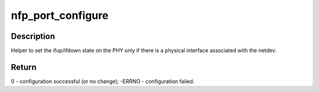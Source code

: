 .. -*- coding: utf-8; mode: rst -*-
.. src-file: drivers/net/ethernet/netronome/nfp/nfp_port.c

.. _`nfp_port_configure`:

nfp_port_configure
==================

.. c:function:: int nfp_port_configure(struct net_device *netdev, bool configed)

    helper to set the interface configured bit

    :param struct net_device \*netdev:
        net_device instance

    :param bool configed:
        Desired state

.. _`nfp_port_configure.description`:

Description
-----------

Helper to set the ifup/ifdown state on the PHY only if there is a physical
interface associated with the netdev.

.. _`nfp_port_configure.return`:

Return
------

0 - configuration successful (or no change);
-ERRNO - configuration failed.

.. This file was automatic generated / don't edit.

